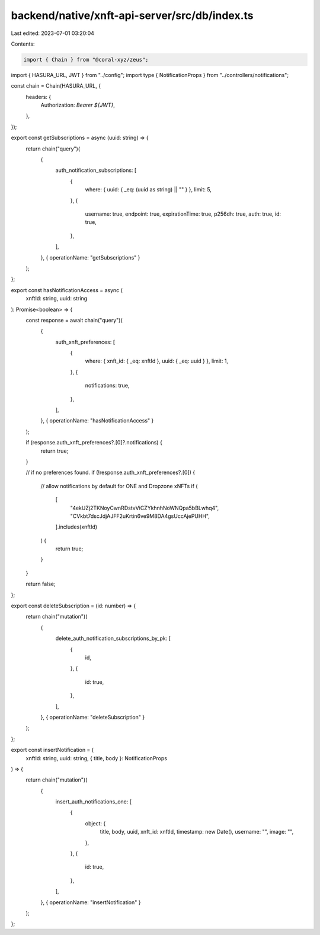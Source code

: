 backend/native/xnft-api-server/src/db/index.ts
==============================================

Last edited: 2023-07-01 03:20:04

Contents:

.. code-block:: ts

    import { Chain } from "@coral-xyz/zeus";

import { HASURA_URL, JWT } from "../config";
import type { NotificationProps } from "../controllers/notifications";

const chain = Chain(HASURA_URL, {
  headers: {
    Authorization: `Bearer ${JWT}`,
  },
});

export const getSubscriptions = async (uuid: string) => {
  return chain("query")(
    {
      auth_notification_subscriptions: [
        {
          where: { uuid: { _eq: (uuid as string) || "" } },
          limit: 5,
        },
        {
          username: true,
          endpoint: true,
          expirationTime: true,
          p256dh: true,
          auth: true,
          id: true,
        },
      ],
    },
    { operationName: "getSubscriptions" }
  );
};

export const hasNotificationAccess = async (
  xnftId: string,
  uuid: string
): Promise<boolean> => {
  const response = await chain("query")(
    {
      auth_xnft_preferences: [
        {
          where: { xnft_id: { _eq: xnftId }, uuid: { _eq: uuid } },
          limit: 1,
        },
        {
          notifications: true,
        },
      ],
    },
    { operationName: "hasNotificationAccess" }
  );

  if (response.auth_xnft_preferences?.[0]?.notifications) {
    return true;
  }

  // if no preferences found.
  if (!response.auth_xnft_preferences?.[0]) {
    // allow notifications by default for ONE and Dropzone xNFTs
    if (
      [
        "4ekUZj2TKNoyCwnRDstvViCZYkhnhNoWNQpa5bBLwhq4",
        "CVkbt7dscJdjAJFF2uKrtin6ve9M8DA4gsUccAjePUHH",
      ].includes(xnftId)
    ) {
      return true;
    }
  }

  return false;
};

export const deleteSubscription = (id: number) => {
  return chain("mutation")(
    {
      delete_auth_notification_subscriptions_by_pk: [
        {
          id,
        },
        {
          id: true,
        },
      ],
    },
    { operationName: "deleteSubscription" }
  );
};

export const insertNotification = (
  xnftId: string,
  uuid: string,
  { title, body }: NotificationProps
) => {
  return chain("mutation")(
    {
      insert_auth_notifications_one: [
        {
          object: {
            title,
            body,
            uuid,
            xnft_id: xnftId,
            timestamp: new Date(),
            username: "",
            image: "",
          },
        },
        {
          id: true,
        },
      ],
    },
    { operationName: "insertNotification" }
  );
};


